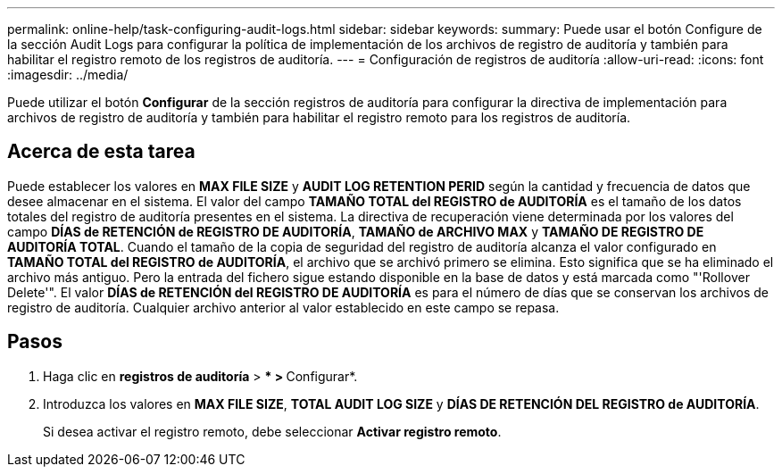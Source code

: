 ---
permalink: online-help/task-configuring-audit-logs.html 
sidebar: sidebar 
keywords:  
summary: Puede usar el botón Configure de la sección Audit Logs para configurar la política de implementación de los archivos de registro de auditoría y también para habilitar el registro remoto de los registros de auditoría. 
---
= Configuración de registros de auditoría
:allow-uri-read: 
:icons: font
:imagesdir: ../media/


[role="lead"]
Puede utilizar el botón *Configurar* de la sección registros de auditoría para configurar la directiva de implementación para archivos de registro de auditoría y también para habilitar el registro remoto para los registros de auditoría.



== Acerca de esta tarea

Puede establecer los valores en *MAX FILE SIZE* y *AUDIT LOG RETENTION PERID* según la cantidad y frecuencia de datos que desee almacenar en el sistema. El valor del campo *TAMAÑO TOTAL del REGISTRO de AUDITORÍA* es el tamaño de los datos totales del registro de auditoría presentes en el sistema. La directiva de recuperación viene determinada por los valores del campo *DÍAS de RETENCIÓN de REGISTRO DE AUDITORÍA*, *TAMAÑO de ARCHIVO MAX* y *TAMAÑO DE REGISTRO DE AUDITORÍA TOTAL*. Cuando el tamaño de la copia de seguridad del registro de auditoría alcanza el valor configurado en *TAMAÑO TOTAL del REGISTRO de AUDITORÍA*, el archivo que se archivó primero se elimina. Esto significa que se ha eliminado el archivo más antiguo. Pero la entrada del fichero sigue estando disponible en la base de datos y está marcada como "'Rollover Delete'". El valor *DÍAS de RETENCIÓN del REGISTRO DE AUDITORÍA* es para el número de días que se conservan los archivos de registro de auditoría. Cualquier archivo anterior al valor establecido en este campo se repasa.



== Pasos

. Haga clic en *registros de auditoría* > *** > **Configurar*.
. Introduzca los valores en *MAX FILE SIZE*, *TOTAL AUDIT LOG SIZE* y *DÍAS DE RETENCIÓN DEL REGISTRO de AUDITORÍA*.
+
Si desea activar el registro remoto, debe seleccionar *Activar registro remoto*.


